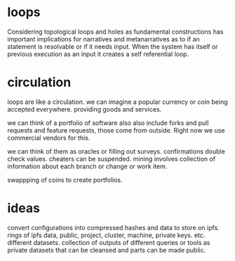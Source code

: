 * loops

Considering topological loops and holes as fundamental constructions
has important implications for narratives and metanarratives
as to if an statement is resolvable or if it needs input.
When the system has itself or previous execution as an input
it creates a self referential loop.

* circulation

loops are like a circulation.
we can imagine a popular currency or coin being accepted
everywhere.
providing goods and services.

we can think of a portfolio of software also also include
forks and pull requests and feature requests,
those come from outside. Right now we use commercial vendors for this.

we can think of them as oracles or filling out surveys.
confirmations double check values.
cheaters can be suspended.
mining involves collection of information about each branch or change or work item.

swappping of coins to create portfolios.

* ideas

convert configurations into compressed hashes and data to store on ipfs.
rings of ipfs data, public, project, cluster, machine, private keys. etc.
different datasets.
collection of outputs of different queries or tools as private datasets
that can be cleansed and parts can be made public.


